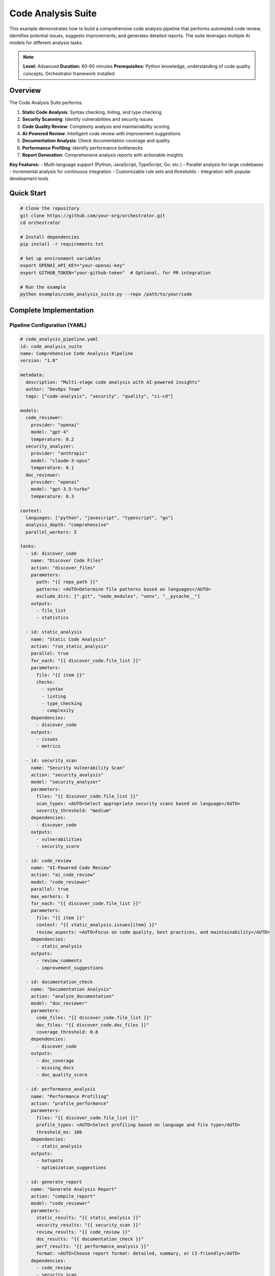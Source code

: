 Code Analysis Suite
===================

This example demonstrates how to build a comprehensive code analysis pipeline that performs automated code review, identifies potential issues, suggests improvements, and generates detailed reports. The suite leverages multiple AI models for different analysis tasks.

.. note::
   **Level:** Advanced  
   **Duration:** 60-90 minutes  
   **Prerequisites:** Python knowledge, understanding of code quality concepts, Orchestrator framework installed

Overview
--------

The Code Analysis Suite performs:

1. **Static Code Analysis**: Syntax checking, linting, and type checking
2. **Security Scanning**: Identify vulnerabilities and security issues
3. **Code Quality Review**: Complexity analysis and maintainability scoring
4. **AI-Powered Review**: Intelligent code review with improvement suggestions
5. **Documentation Analysis**: Check documentation coverage and quality
6. **Performance Profiling**: Identify performance bottlenecks
7. **Report Generation**: Comprehensive analysis reports with actionable insights

**Key Features:**
- Multi-language support (Python, JavaScript, TypeScript, Go, etc.)
- Parallel analysis for large codebases
- Incremental analysis for continuous integration
- Customizable rule sets and thresholds
- Integration with popular development tools

Quick Start
-----------

.. code-block:: bash

   # Clone the repository
   git clone https://github.com/your-org/orchestrator.git
   cd orchestrator
   
   # Install dependencies
   pip install -r requirements.txt
   
   # Set up environment variables
   export OPENAI_API_KEY="your-openai-key"
   export GITHUB_TOKEN="your-github-token"  # Optional, for PR integration
   
   # Run the example
   python examples/code_analysis_suite.py --repo /path/to/your/code

Complete Implementation
-----------------------

Pipeline Configuration (YAML)
^^^^^^^^^^^^^^^^^^^^^^^^^^^^^

.. code-block:: yaml

   # code_analysis_pipeline.yaml
   id: code_analysis_suite
   name: Comprehensive Code Analysis Pipeline
   version: "1.0"
   
   metadata:
     description: "Multi-stage code analysis with AI-powered insights"
     author: "DevOps Team"
     tags: ["code-analysis", "security", "quality", "ci-cd"]
   
   models:
     code_reviewer:
       provider: "openai"
       model: "gpt-4"
       temperature: 0.2
     security_analyzer:
       provider: "anthropic"
       model: "claude-3-opus"
       temperature: 0.1
     doc_reviewer:
       provider: "openai"
       model: "gpt-3.5-turbo"
       temperature: 0.3
   
   context:
     languages: ["python", "javascript", "typescript", "go"]
     analysis_depth: "comprehensive"
     parallel_workers: 5
   
   tasks:
     - id: discover_code
       name: "Discover Code Files"
       action: "discover_files"
       parameters:
         path: "{{ repo_path }}"
         patterns: <AUTO>Determine file patterns based on languages</AUTO>
         exclude_dirs: [".git", "node_modules", "venv", "__pycache__"]
       outputs:
         - file_list
         - statistics
     
     - id: static_analysis
       name: "Static Code Analysis"
       action: "run_static_analysis"
       parallel: true
       for_each: "{{ discover_code.file_list }}"
       parameters:
         file: "{{ item }}"
         checks:
           - syntax
           - linting
           - type_checking
           - complexity
       dependencies:
         - discover_code
       outputs:
         - issues
         - metrics
     
     - id: security_scan
       name: "Security Vulnerability Scan"
       action: "security_analysis"
       model: "security_analyzer"
       parameters:
         files: "{{ discover_code.file_list }}"
         scan_types: <AUTO>Select appropriate security scans based on language</AUTO>
         severity_threshold: "medium"
       dependencies:
         - discover_code
       outputs:
         - vulnerabilities
         - security_score
     
     - id: code_review
       name: "AI-Powered Code Review"
       action: "ai_code_review"
       model: "code_reviewer"
       parallel: true
       max_workers: 3
       for_each: "{{ discover_code.file_list }}"
       parameters:
         file: "{{ item }}"
         context: "{{ static_analysis.issues[item] }}"
         review_aspects: <AUTO>Focus on code quality, best practices, and maintainability</AUTO>
       dependencies:
         - static_analysis
       outputs:
         - review_comments
         - improvement_suggestions
     
     - id: documentation_check
       name: "Documentation Analysis"
       action: "analyze_documentation"
       model: "doc_reviewer"
       parameters:
         code_files: "{{ discover_code.file_list }}"
         doc_files: "{{ discover_code.doc_files }}"
         coverage_threshold: 0.8
       dependencies:
         - discover_code
       outputs:
         - doc_coverage
         - missing_docs
         - doc_quality_score
     
     - id: performance_analysis
       name: "Performance Profiling"
       action: "profile_performance"
       parameters:
         files: "{{ discover_code.file_list }}"
         profile_types: <AUTO>Select profiling based on language and file type</AUTO>
         threshold_ms: 100
       dependencies:
         - static_analysis
       outputs:
         - hotspots
         - optimization_suggestions
     
     - id: generate_report
       name: "Generate Analysis Report"
       action: "compile_report"
       model: "code_reviewer"
       parameters:
         static_results: "{{ static_analysis }}"
         security_results: "{{ security_scan }}"
         review_results: "{{ code_review }}"
         doc_results: "{{ documentation_check }}"
         perf_results: "{{ performance_analysis }}"
         format: <AUTO>Choose report format: detailed, summary, or CI-friendly</AUTO>
       dependencies:
         - code_review
         - security_scan
         - documentation_check
         - performance_analysis
       outputs:
         - full_report
         - action_items
         - metrics_summary

Python Implementation
^^^^^^^^^^^^^^^^^^^^^

.. code-block:: python

   # code_analysis_suite.py
   import asyncio
   import argparse
   import os
   from pathlib import Path
   from typing import Dict, List, Any, Optional
   import yaml
   import json
   from datetime import datetime
   
   from orchestrator import Orchestrator
   from orchestrator.compiler.yaml_compiler import YAMLCompiler
   from orchestrator.tools.system_tools import FileSystemTool, TerminalTool
   from orchestrator.tools.code_tools import (
       CodeAnalysisTool,
       SecurityScannerTool,
       DocumentationAnalyzerTool,
       PerformanceProfilerTool
   )
   from orchestrator.integrations.github import GitHubIntegration
   
   
   class CodeAnalysisSuite:
       """
       Comprehensive code analysis suite for automated code review.
       
       Features:
       - Multi-language support
       - Parallel analysis
       - AI-powered insights
       - Security scanning
       - Performance profiling
       """
       
       def __init__(self, config: Dict[str, Any]):
           self.config = config
           self.orchestrator = None
           self.github = None
           self._setup_orchestrator()
       
       def _setup_orchestrator(self):
           """Initialize orchestrator with analysis tools."""
           self.orchestrator = Orchestrator()
           
           # Register AI models
           self._register_models()
           
           # Initialize analysis tools
           self.tools = {
               'file_system': FileSystemTool(),
               'terminal': TerminalTool(),
               'code_analyzer': CodeAnalysisTool(self.config),
               'security_scanner': SecurityScannerTool(self.config),
               'doc_analyzer': DocumentationAnalyzerTool(),
               'profiler': PerformanceProfilerTool()
           }
           
           # Setup GitHub integration if token available
           if self.config.get('github_token'):
               self.github = GitHubIntegration(
                   token=self.config['github_token']
               )
       
       def _register_models(self):
           """Register AI models for code analysis."""
           # Similar to research assistant example
           pass
       
       async def analyze_repository(
           self,
           repo_path: str,
           options: Optional[Dict[str, Any]] = None
       ) -> Dict[str, Any]:
           """
           Analyze a complete repository.
           
           Args:
               repo_path: Path to repository
               options: Analysis options
               
           Returns:
               Analysis results and report
           """
           print(f"🔍 Starting analysis of: {repo_path}")
           
           # Default options
           options = options or {}
           options.setdefault('languages', ['python', 'javascript'])
           options.setdefault('depth', 'comprehensive')
           options.setdefault('parallel', True)
           
           # Load pipeline
           compiler = YAMLCompiler()
           pipeline = compiler.compile_file("code_analysis_pipeline.yaml")
           
           # Set context
           pipeline.set_context({
               'repo_path': repo_path,
               'options': options,
               'timestamp': datetime.now().isoformat()
           })
           
           # Execute analysis
           try:
               results = await self.orchestrator.execute_pipeline(
                   pipeline,
                   progress_callback=self._progress_callback
               )
               
               # Process results
               analysis_report = await self._process_results(results)
               
               # Create PR comment if in CI environment
               if os.getenv('CI') and self.github:
                   await self._post_pr_comment(analysis_report)
               
               return analysis_report
               
           except Exception as e:
               print(f"❌ Analysis failed: {str(e)}")
               raise
       
       async def _progress_callback(self, task_id: str, progress: float, message: str):
           """Handle progress updates."""
           icons = {
               'discover_code': '📁',
               'static_analysis': '🔍',
               'security_scan': '🔐',
               'code_review': '🤖',
               'documentation_check': '📚',
               'performance_analysis': '⚡',
               'generate_report': '📊'
           }
           icon = icons.get(task_id, '▶️')
           print(f"{icon} {task_id}: {progress:.0%} - {message}")
       
       async def _process_results(self, results: Dict[str, Any]) -> Dict[str, Any]:
           """Process and format analysis results."""
           # Calculate overall scores
           quality_score = self._calculate_quality_score(results)
           security_score = results.get('security_scan', {}).get('security_score', 0)
           doc_score = results.get('documentation_check', {}).get('doc_quality_score', 0)
           
           # Categorize issues by severity
           issues = self._categorize_issues(results)
           
           # Generate recommendations
           recommendations = self._generate_recommendations(results)
           
           return {
               'summary': {
                   'quality_score': quality_score,
                   'security_score': security_score,
                   'documentation_score': doc_score,
                   'total_issues': sum(len(v) for v in issues.values()),
                   'files_analyzed': len(results.get('discover_code', {}).get('file_list', []))
               },
               'issues': issues,
               'recommendations': recommendations,
               'detailed_results': results,
               'report': results.get('generate_report', {}).get('full_report', ''),
               'action_items': results.get('generate_report', {}).get('action_items', [])
           }
       
       def _calculate_quality_score(self, results: Dict[str, Any]) -> float:
           """Calculate overall code quality score."""
           scores = []
           
           # Static analysis score
           static_issues = results.get('static_analysis', {}).get('issues', {})
           if static_issues:
               total_files = len(static_issues)
               files_with_issues = sum(1 for issues in static_issues.values() if issues)
               scores.append(1 - (files_with_issues / total_files))
           
           # Complexity score
           metrics = results.get('static_analysis', {}).get('metrics', {})
           if metrics:
               avg_complexity = sum(m.get('complexity', 0) for m in metrics.values()) / len(metrics)
               scores.append(max(0, 1 - (avg_complexity / 20)))  # 20 is max acceptable complexity
           
           return sum(scores) / len(scores) if scores else 0
       
       def _categorize_issues(self, results: Dict[str, Any]) -> Dict[str, List[Dict]]:
           """Categorize all issues by severity."""
           categorized = {
               'critical': [],
               'high': [],
               'medium': [],
               'low': []
           }
           
           # Security vulnerabilities
           vulnerabilities = results.get('security_scan', {}).get('vulnerabilities', [])
           for vuln in vulnerabilities:
               categorized[vuln.get('severity', 'low')].append({
                   'type': 'security',
                   'issue': vuln
               })
           
           # Code quality issues
           static_issues = results.get('static_analysis', {}).get('issues', {})
           for file, issues in static_issues.items():
               for issue in issues:
                   severity = self._map_issue_severity(issue)
                   categorized[severity].append({
                       'type': 'quality',
                       'file': file,
                       'issue': issue
                   })
           
           return categorized
       
       def _map_issue_severity(self, issue: Dict[str, Any]) -> str:
           """Map issue type to severity level."""
           severity_map = {
               'error': 'high',
               'warning': 'medium',
               'info': 'low',
               'complexity_high': 'high',
               'complexity_medium': 'medium',
               'security': 'critical'
           }
           return severity_map.get(issue.get('type', ''), 'low')
       
       def _generate_recommendations(self, results: Dict[str, Any]) -> List[str]:
           """Generate actionable recommendations."""
           recommendations = []
           
           # Security recommendations
           security_score = results.get('security_scan', {}).get('security_score', 100)
           if security_score < 80:
               recommendations.append("🔐 Address critical security vulnerabilities immediately")
           
           # Documentation recommendations
           doc_coverage = results.get('documentation_check', {}).get('doc_coverage', 1.0)
           if doc_coverage < 0.8:
               recommendations.append("📚 Improve documentation coverage (currently {:.0%})".format(doc_coverage))
           
           # Performance recommendations
           hotspots = results.get('performance_analysis', {}).get('hotspots', [])
           if hotspots:
               recommendations.append(f"⚡ Optimize {len(hotspots)} performance hotspots")
           
           # Code quality recommendations
           review_results = results.get('code_review', {}).get('improvement_suggestions', [])
           if review_results:
               top_suggestions = review_results[:3]
               for suggestion in top_suggestions:
                   recommendations.append(f"💡 {suggestion}")
           
           return recommendations
       
       async def _post_pr_comment(self, analysis_report: Dict[str, Any]):
           """Post analysis results as PR comment."""
           if not self.github:
               return
           
           # Format comment
           comment = self._format_pr_comment(analysis_report)
           
           # Post to PR
           pr_number = os.getenv('GITHUB_PR_NUMBER')
           if pr_number:
               await self.github.post_pr_comment(
                   pr_number=int(pr_number),
                   comment=comment
               )

Tool Integration
^^^^^^^^^^^^^^^^

The analysis suite uses specialized tools:

.. code-block:: python

   # Code Analysis Tools
   # CodeAnalysisTool: Runs static analysis using language-specific tools
   # SecurityScannerTool: Scans for vulnerabilities using bandit, safety, etc.
   # DocumentationAnalyzerTool: Analyzes documentation coverage and quality
   # PerformanceProfilerTool: Profiles code performance
   
   # Language-specific analyzers:
   # Python: pylint, mypy, black, isort, bandit
   # JavaScript/TypeScript: eslint, tsc, prettier
   # Go: go vet, golint, gofmt
   
   # Security scanners:
   # - SAST (Static Application Security Testing)
   # - Dependency vulnerability scanning
   # - Secret detection
   # - License compliance

Running the Analysis
^^^^^^^^^^^^^^^^^^^^

.. code-block:: python

   # main.py
   import asyncio
   import argparse
   from code_analysis_suite import CodeAnalysisSuite
   
   async def main():
       parser = argparse.ArgumentParser(description='Code Analysis Suite')
       parser.add_argument('--repo', required=True, help='Repository path')
       parser.add_argument('--languages', nargs='+', default=['python'])
       parser.add_argument('--output', default='analysis_report.json')
       parser.add_argument('--format', choices=['json', 'markdown', 'html'], default='markdown')
       
       args = parser.parse_args()
       
       # Configuration
       config = {
           'openai_api_key': os.getenv('OPENAI_API_KEY'),
           'github_token': os.getenv('GITHUB_TOKEN'),
           'analysis_config': {
               'languages': args.languages,
               'parallel_workers': 5,
               'cache_results': True
           }
       }
       
       # Run analysis
       suite = CodeAnalysisSuite(config)
       results = await suite.analyze_repository(
           repo_path=args.repo,
           options={'languages': args.languages}
       )
       
       # Save report
       if args.format == 'json':
           with open(args.output, 'w') as f:
               json.dump(results, f, indent=2)
       elif args.format == 'markdown':
           with open(args.output, 'w') as f:
               f.write(results['report'])
       
       # Print summary
       print("\n📊 Analysis Complete!")
       print(f"Quality Score: {results['summary']['quality_score']:.2f}/1.0")
       print(f"Security Score: {results['summary']['security_score']:.2f}/1.0")
       print(f"Documentation: {results['summary']['documentation_score']:.2f}/1.0")
       print(f"Total Issues: {results['summary']['total_issues']}")
       
       # Print top recommendations
       print("\n🎯 Top Recommendations:")
       for i, rec in enumerate(results['recommendations'][:5], 1):
           print(f"{i}. {rec}")
   
   if __name__ == "__main__":
       asyncio.run(main())

Advanced Features
-----------------

Incremental Analysis
^^^^^^^^^^^^^^^^^^^^

Analyze only changed files for faster CI/CD:

.. code-block:: python

   class IncrementalAnalyzer:
       """Analyze only changed files since last run."""
       
       def __init__(self, cache_dir: str = ".analysis_cache"):
           self.cache_dir = Path(cache_dir)
           self.cache_dir.mkdir(exist_ok=True)
       
       async def get_changed_files(self, repo_path: str) -> List[str]:
           """Get files changed since last analysis."""
           last_run_file = self.cache_dir / "last_run.json"
           
           if last_run_file.exists():
               with open(last_run_file) as f:
                   last_run = json.load(f)
               
               # Get files modified since last run
               cmd = f"git diff --name-only {last_run['commit_hash']} HEAD"
               result = await self.run_command(cmd, cwd=repo_path)
               return result.stdout.strip().split('\n')
           else:
               # First run, analyze all files
               return None
       
       def save_run_info(self, commit_hash: str):
           """Save current run information."""
           with open(self.cache_dir / "last_run.json", 'w') as f:
               json.dump({
                   'commit_hash': commit_hash,
                   'timestamp': datetime.now().isoformat()
               }, f)

Custom Rule Sets
^^^^^^^^^^^^^^^^

Define custom analysis rules:

.. code-block:: yaml

   # custom_rules.yaml
   rules:
     python:
       complexity:
         max_function_complexity: 10
         max_file_complexity: 50
       
       naming:
         function_pattern: "^[a-z_][a-z0-9_]*$"
         class_pattern: "^[A-Z][a-zA-Z0-9]*$"
       
       docstring:
         require_module_docstring: true
         require_class_docstring: true
         require_function_docstring: true
         min_docstring_length: 10
     
     security:
       banned_functions:
         - name: "eval"
           severity: "critical"
           message: "Use of eval() is a security risk"
         - name: "exec"
           severity: "critical"
           message: "Use of exec() is a security risk"
       
       required_validations:
         - type: "sql_injection"
           pattern: ".*SELECT.*FROM.*WHERE.*"
           requires: "parameterized_query"

CI/CD Integration
-----------------

GitHub Actions Example
^^^^^^^^^^^^^^^^^^^^^^

.. code-block:: yaml

   # .github/workflows/code-analysis.yml
   name: Code Analysis
   
   on:
     pull_request:
       types: [opened, synchronize]
   
   jobs:
     analyze:
       runs-on: ubuntu-latest
       
       steps:
         - uses: actions/checkout@v3
           with:
             fetch-depth: 0  # Full history for incremental analysis
         
         - name: Set up Python
           uses: actions/setup-python@v4
           with:
             python-version: '3.11'
         
         - name: Install dependencies
           run: |
             pip install orchestrator
             pip install -r requirements-dev.txt
         
         - name: Run Code Analysis
           env:
             OPENAI_API_KEY: ${{ secrets.OPENAI_API_KEY }}
             GITHUB_TOKEN: ${{ secrets.GITHUB_TOKEN }}
             GITHUB_PR_NUMBER: ${{ github.event.pull_request.number }}
           run: |
             python -m orchestrator.examples.code_analysis_suite \
               --repo . \
               --languages python javascript \
               --output analysis_report.md \
               --format markdown
         
         - name: Upload Report
           uses: actions/upload-artifact@v3
           with:
             name: analysis-report
             path: analysis_report.md
         
         - name: Comment PR
           if: failure()
           uses: actions/github-script@v6
           with:
             script: |
               github.rest.issues.createComment({
                 issue_number: context.issue.number,
                 owner: context.repo.owner,
                 repo: context.repo.repo,
                 body: '❌ Code analysis found issues. Please check the analysis report.'
               })

GitLab CI Example
^^^^^^^^^^^^^^^^^

.. code-block:: yaml

   # .gitlab-ci.yml
   code_analysis:
     stage: test
     image: python:3.11
     
     before_script:
       - pip install orchestrator
       - pip install -r requirements-dev.txt
     
     script:
       - |
         python -m orchestrator.examples.code_analysis_suite \
           --repo $CI_PROJECT_DIR \
           --languages python \
           --output analysis_report.json \
           --format json
     
     artifacts:
       reports:
         codequality: analysis_report.json
       paths:
         - analysis_report.json
     
     only:
       - merge_requests

Performance Optimization
------------------------

Parallel Analysis
^^^^^^^^^^^^^^^^^

.. code-block:: python

   async def analyze_files_parallel(files: List[str], max_workers: int = 5):
       """Analyze multiple files in parallel."""
       semaphore = asyncio.Semaphore(max_workers)
       
       async def analyze_with_limit(file: str):
           async with semaphore:
               return await analyze_single_file(file)
       
       tasks = [analyze_with_limit(f) for f in files]
       return await asyncio.gather(*tasks)

Caching Strategy
^^^^^^^^^^^^^^^^

.. code-block:: python

   class AnalysisCache:
       """Cache analysis results for unchanged files."""
       
       def __init__(self, cache_backend='redis'):
           self.cache = self._init_cache(cache_backend)
       
       def get_file_hash(self, file_path: str) -> str:
           """Get hash of file content."""
           with open(file_path, 'rb') as f:
               return hashlib.sha256(f.read()).hexdigest()
       
       async def get_cached_result(self, file_path: str) -> Optional[Dict]:
           """Get cached analysis result if file unchanged."""
           file_hash = self.get_file_hash(file_path)
           cache_key = f"analysis:{file_path}:{file_hash}"
           
           return await self.cache.get(cache_key)
       
       async def cache_result(self, file_path: str, result: Dict):
           """Cache analysis result."""
           file_hash = self.get_file_hash(file_path)
           cache_key = f"analysis:{file_path}:{file_hash}"
           
           await self.cache.set(cache_key, result, ttl=86400)  # 24 hours

Testing the Suite
-----------------

.. code-block:: python

   # test_code_analysis.py
   import pytest
   from code_analysis_suite import CodeAnalysisSuite
   
   @pytest.mark.asyncio
   async def test_python_analysis():
       """Test Python code analysis."""
       suite = CodeAnalysisSuite({})
       
       # Create test file
       test_code = '''
   def complex_function(x, y, z):
       """This function has high complexity."""
       if x > 0:
           if y > 0:
               if z > 0:
                   return x + y + z
               else:
                   return x + y
           else:
               return x
       else:
           return 0
   '''
       
       with tempfile.NamedTemporaryFile(mode='w', suffix='.py') as f:
           f.write(test_code)
           f.flush()
           
           results = await suite.analyze_repository(
               repo_path=os.path.dirname(f.name),
               options={'languages': ['python']}
           )
           
           # Check complexity was detected
           assert results['summary']['quality_score'] < 1.0
           assert any('complexity' in str(issue).lower() 
                     for issue in results['issues']['high'])
   
   @pytest.mark.asyncio
   async def test_security_scanning():
       """Test security vulnerability detection."""
       suite = CodeAnalysisSuite({})
       
       # Create file with security issue
       vulnerable_code = '''
   import os
   
   def run_command(user_input):
       """Vulnerable to command injection."""
       os.system(f"echo {user_input}")  # Security issue!
   '''
       
       # Test should detect the vulnerability
       # ... test implementation ...

Best Practices
--------------

1. **Configure for Your Stack**: Customize rules and tools for your technology stack
2. **Start with Warnings**: Begin with non-blocking warnings before enforcing rules
3. **Incremental Adoption**: Enable rules gradually to avoid overwhelming developers
4. **Cache Results**: Use caching for large codebases to improve performance
5. **Integrate Early**: Add to CI/CD pipeline early in development process
6. **Regular Updates**: Keep analysis tools and rules updated
7. **Team Training**: Educate team on understanding and fixing issues

Summary
-------

The Code Analysis Suite demonstrates how to:

- Build comprehensive code analysis pipelines
- Integrate multiple analysis tools and AI models
- Handle large codebases with parallel processing
- Generate actionable insights and recommendations
- Integrate with CI/CD workflows
- Maintain code quality standards automatically

This example provides a foundation for building custom code analysis solutions tailored to specific needs and technologies.